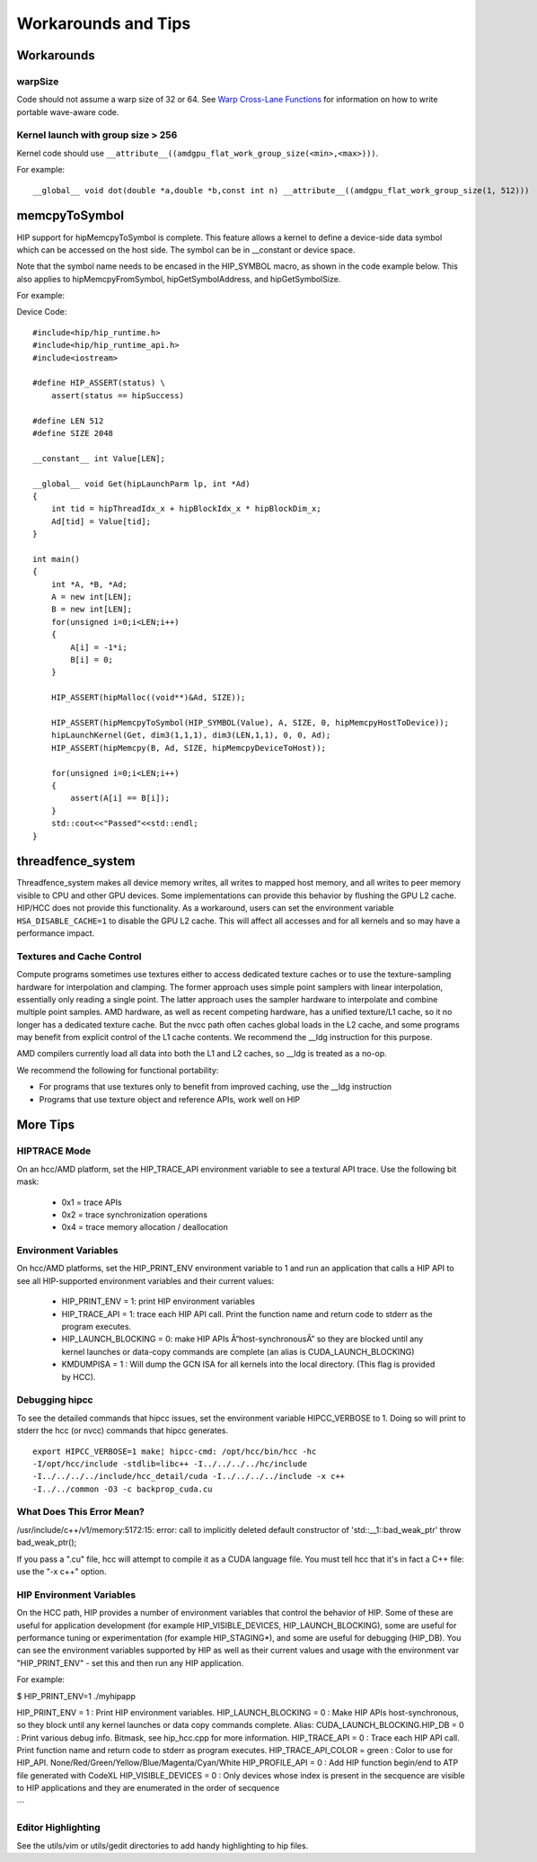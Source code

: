 Workarounds and Tips
====================

Workarounds
-----------

warpSize
~~~~~~~~

Code should not assume a warp size of 32 or 64. See `Warp Cross-Lane
Functions <hip_kernel_language.md#warp-cross-lane-functions>`__ for
information on how to write portable wave-aware code.

Kernel launch with group size > 256
~~~~~~~~~~~~~~~~~~~~~~~~~~~~~~~~~~~

Kernel code should use
``__attribute__((amdgpu_flat_work_group_size(<min>,<max>)))``.

For example:

::

   __global__ void dot(double *a,double *b,const int n) __attribute__((amdgpu_flat_work_group_size(1, 512)))

memcpyToSymbol
--------------

HIP support for hipMemcpyToSymbol is complete. This feature allows a
kernel to define a device-side data symbol which can be accessed on the
host side. The symbol can be in \__constant or device space.

Note that the symbol name needs to be encased in the HIP_SYMBOL macro,
as shown in the code example below. This also applies to
hipMemcpyFromSymbol, hipGetSymbolAddress, and hipGetSymbolSize.

For example:

Device Code:

::

   #include<hip/hip_runtime.h>
   #include<hip/hip_runtime_api.h>
   #include<iostream>

   #define HIP_ASSERT(status) \
       assert(status == hipSuccess)

   #define LEN 512
   #define SIZE 2048

   __constant__ int Value[LEN];

   __global__ void Get(hipLaunchParm lp, int *Ad)
   {
       int tid = hipThreadIdx_x + hipBlockIdx_x * hipBlockDim_x;
       Ad[tid] = Value[tid];
   }

   int main()
   {
       int *A, *B, *Ad;
       A = new int[LEN];
       B = new int[LEN];
       for(unsigned i=0;i<LEN;i++)
       {
           A[i] = -1*i;
           B[i] = 0;
       }

       HIP_ASSERT(hipMalloc((void**)&Ad, SIZE));

       HIP_ASSERT(hipMemcpyToSymbol(HIP_SYMBOL(Value), A, SIZE, 0, hipMemcpyHostToDevice));
       hipLaunchKernel(Get, dim3(1,1,1), dim3(LEN,1,1), 0, 0, Ad);
       HIP_ASSERT(hipMemcpy(B, Ad, SIZE, hipMemcpyDeviceToHost));

       for(unsigned i=0;i<LEN;i++)
       {
           assert(A[i] == B[i]);
       }
       std::cout<<"Passed"<<std::endl;
   }

threadfence_system
------------------

Threadfence_system makes all device memory writes, all writes to mapped
host memory, and all writes to peer memory visible to CPU and other GPU
devices. Some implementations can provide this behavior by flushing the
GPU L2 cache. HIP/HCC does not provide this functionality. As a
workaround, users can set the environment variable
``HSA_DISABLE_CACHE=1`` to disable the GPU L2 cache. This will affect
all accesses and for all kernels and so may have a performance impact.

Textures and Cache Control
~~~~~~~~~~~~~~~~~~~~~~~~~~

Compute programs sometimes use textures either to access dedicated
texture caches or to use the texture-sampling hardware for interpolation
and clamping. The former approach uses simple point samplers with linear
interpolation, essentially only reading a single point. The latter
approach uses the sampler hardware to interpolate and combine multiple
point samples. AMD hardware, as well as recent competing hardware, has a
unified texture/L1 cache, so it no longer has a dedicated texture cache.
But the nvcc path often caches global loads in the L2 cache, and some
programs may benefit from explicit control of the L1 cache contents. We
recommend the \__ldg instruction for this purpose.

AMD compilers currently load all data into both the L1 and L2 caches, so
\__ldg is treated as a no-op.

We recommend the following for functional portability:

-  For programs that use textures only to benefit from improved caching,
   use the \__ldg instruction
-  Programs that use texture object and reference APIs, work well on HIP

More Tips
---------

HIPTRACE Mode
~~~~~~~~~~~~~~~~~~

On an hcc/AMD platform, set the HIP_TRACE_API environment variable to see a textural API trace. Use the following bit mask:
       
   - 0x1 = trace APIs
   - 0x2 = trace synchronization operations
   - 0x4 = trace memory allocation / deallocation

Environment Variables
~~~~~~~~~~~~~~~~~~~~~~~

On hcc/AMD platforms, set the HIP_PRINT_ENV environment variable to 1 and run an application that calls a HIP API to see all HIP-supported environment variables and their current values:

   - HIP_PRINT_ENV = 1: print HIP environment variables
   - HIP_TRACE_API = 1: trace each HIP API call. Print the function name and return code to stderr as the program executes.
   - HIP_LAUNCH_BLOCKING = 0: make HIP APIs Â“host-synchronousÂ” so they are blocked until any kernel launches or data-copy commands are complete (an alias is CUDA_LAUNCH_BLOCKING)

   - KMDUMPISA = 1 : Will dump the GCN ISA for all kernels into the local directory. (This flag is provided by HCC).


Debugging hipcc
~~~~~~~~~~~~~~~~~~~~

To see the detailed commands that hipcc issues, set the environment variable HIPCC_VERBOSE to 1. Doing so will print to stderr the hcc (or nvcc) commands that hipcc generates. 

::

    export HIPCC_VERBOSE=1 make¦ hipcc-cmd: /opt/hcc/bin/hcc -hc
    -I/opt/hcc/include -stdlib=libc++ -I../../../../hc/include
    -I../../../../include/hcc_detail/cuda -I../../../../include -x c++
    -I../../common -O3 -c backprop_cuda.cu



What Does This Error Mean?
~~~~~~~~~~~~~~~~~~~~~~~~~~~

/usr/include/c++/v1/memory:5172:15: error: call to implicitly deleted default constructor of 'std::__1::bad_weak_ptr' throw bad_weak_ptr();

If you pass a ".cu" file, hcc will attempt to compile it as a CUDA language file. You must tell hcc that it's in fact a C++ file: use the "-x c++" option.


HIP Environment Variables
~~~~~~~~~~~~~~~~~~~~~~~~~~~~~~

On the HCC path, HIP provides a number of environment variables that control
the behavior of HIP.  Some of these are useful for application development
(for example HIP_VISIBLE_DEVICES, HIP_LAUNCH_BLOCKING), some are useful for
performance tuning or experimentation (for example HIP_STAGING*), and some are
useful for debugging (HIP_DB).  You can see the environment variables
supported by HIP as well as their current values and usage with the
environment var "HIP_PRINT_ENV" - set this and then run any HIP application.  

For example:

$ HIP_PRINT_ENV=1 ./myhipapp

.. todo clean up

HIP_PRINT_ENV = 1 : Print HIP environment variables. 
HIP_LAUNCH_BLOCKING = 0 : Make HIP APIs host-synchronous,
so they block until any kernel launches or data copy commands complete.
Alias: CUDA_LAUNCH_BLOCKING.HIP_DB = 0 : Print various debug info.
Bitmask, see hip_hcc.cpp for more information. HIP_TRACE_API = 0 : Trace
each HIP API call. Print function name and return code to stderr as
program executes. HIP_TRACE_API_COLOR = green : Color to use for
HIP_API. None/Red/Green/Yellow/Blue/Magenta/Cyan/White HIP_PROFILE_API =
0 : Add HIP function begin/end to ATP file generated with CodeXL
HIP_VISIBLE_DEVICES = 0 : Only devices whose index is present in the
secquence are visible to HIP applications and they are enumerated in the
order of secquence

\``\`

Editor Highlighting
~~~~~~~~~~~~~~~~~~~
See the utils/vim or utils/gedit directories to add handy highlighting to hip files.


